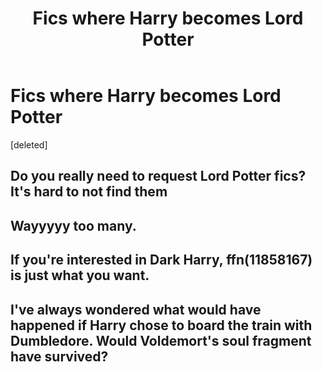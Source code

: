 #+TITLE: Fics where Harry becomes Lord Potter

* Fics where Harry becomes Lord Potter
:PROPERTIES:
:Score: 3
:DateUnix: 1601890615.0
:DateShort: 2020-Oct-05
:FlairText: Request
:END:
[deleted]


** Do you really need to request Lord Potter fics? It's hard to not find them
:PROPERTIES:
:Author: TalkToTheHandKaiba
:Score: 2
:DateUnix: 1601905586.0
:DateShort: 2020-Oct-05
:END:


** Wayyyyy too many.
:PROPERTIES:
:Author: will1707
:Score: 2
:DateUnix: 1601910836.0
:DateShort: 2020-Oct-05
:END:


** If you're interested in Dark Harry, ffn(11858167) is just what you want.
:PROPERTIES:
:Author: mschuster91
:Score: 1
:DateUnix: 1601895774.0
:DateShort: 2020-Oct-05
:END:


** I've always wondered what would have happened if Harry chose to board the train with Dumbledore. Would Voldemort's soul fragment have survived?
:PROPERTIES:
:Author: InsaneREnDeR
:Score: 0
:DateUnix: 1601891329.0
:DateShort: 2020-Oct-05
:END:
